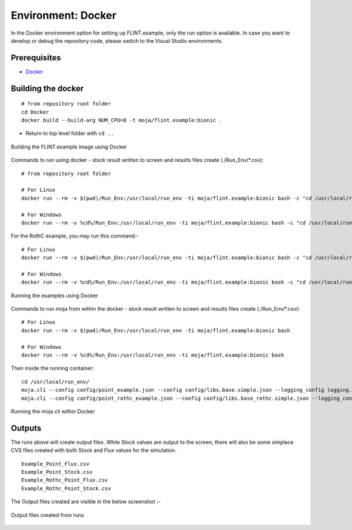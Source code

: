 .. _DevelopmentSetup:

Environment: Docker
###################

In the Docker environment option for setting up FLINT.example, only the run option is available.
In case you want to develop or debug the repository code, please switch to the Visual Studio environments.

Prerequisites
=============
* `Docker <../prerequisites/docker.html>`_

Building the docker
===================

::

      # from repository root folder
      cd Docker
      docker build --build-arg NUM_CPU=8 -t moja/flint.example:bionic .

* Return to top level folder with ``cd ..``

.. figure:: ../images/installation_docker/step1_docker.png
  :width: 600
  :align: center
  :alt: Building the FLINT.example image using Docker

  Building the FLINT.example image using Docker

Commands to run using docker - stock result written to screen and results files create (./Run_Env/*.csv):
::

  # from repository root folder

  # For Linux
  docker run --rm -v $(pwd)/Run_Env:/usr/local/run_env -ti moja/flint.example:bionic bash -c "cd /usr/local/run_env/; moja.cli --config config/point_example.json --config config/libs.base.simple.json --logging_config logging.debug_on.conf"

  # For Windows
  docker run --rm -v %cd%/Run_Env:/usr/local/run_env -ti moja/flint.example:bionic bash -c "cd /usr/local/run_env/; moja.cli --config config/point_example.json --config config/libs.base.simple.json --logging_config logging.debug_on.conf"

For the RothC example, you may run this command:-

::

    # For Linux
    docker run --rm -v $(pwd)/Run_Env:/usr/local/run_env -ti moja/flint.example:bionic bash -c "cd /usr/local/run_env/; moja.cli --config config/point_rothc_example.json --config config/libs.base_rothc.simple.json --logging_config logging.debug_on.conf"

    # For Windows
    docker run --rm -v %cd%/Run_Env:/usr/local/run_env -ti moja/flint.example:bionic bash -c "cd /usr/local/run_env/; moja.cli --config config/point_rothc_example.json --config config/libs.base_rothc.simple.json --logging_config logging.debug_on.conf"

.. figure:: ../images/installation_docker/step2_docker.png
  :width: 600
  :align: center
  :alt: Running the examples using Docker

  Running the examples using Docker

Commands to run moja from within the docker - stock result written to screen and results files create (./Run_Env/*.csv):
::

    # For Linux
    docker run --rm -v $(pwd)/Run_Env:/usr/local/run_env -ti moja/flint.example:bionic bash

    # For Windows
    docker run --rm -v %cd%/Run_Env:/usr/local/run_env -ti moja/flint.example:bionic bash

Then inside the running container:
::

    cd /usr/local/run_env/
    moja.cli --config config/point_example.json --config config/libs.base.simple.json --logging_config logging.debug_on.conf
    moja.cli --config config/point_rothc_example.json --config config/libs.base_rothc.simple.json --logging_config logging.debug_on.conf


.. figure:: ../images/installation_docker/step2b_docker.png
  :width: 600
  :align: center
  :alt: Running the moja.cli within Docker

  Running the moja.cli within Docker

Outputs
=======

The runs above will create output files. While Stock values are output to the screen, there will also be some simplace CVS files created with both Stock and Flux values for the simulation.
::

  Example_Point_Flux.csv
  Example_Point_Stock.csv
  Example_Rothc_Point_Flux.csv
  Example_Rothc_Point_Stock.csv

The Output files created are visible in the below screenshot :-

.. figure:: ../images/installation_docker/step3a_docker.png
  :width: 600
  :align: center
  :alt: Output files created from runs

  Output files created from runs
